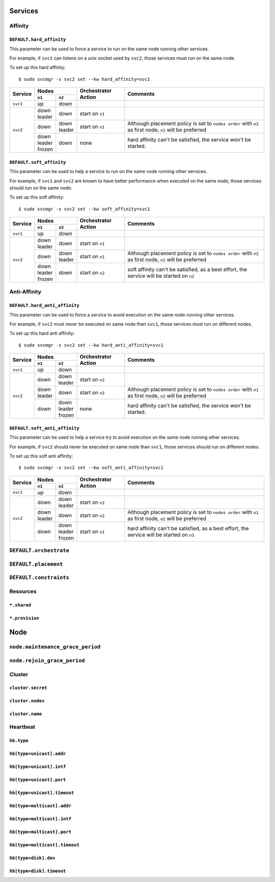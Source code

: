 Services
********

Affinity
========

``DEFAULT.hard_affinity``
-------------------------

This parameter can be used to force a service to run on the same node running other services.

For example, if ``svc1`` can listens on a unix socket used by ``svc2``, those services must run on the same node.

To set up this hard affinity::

    $ sudo svcmgr -s svc2 set --kw hard_affinity=svc1

+------------+--------------+--------------+-----------------+--------------------------------------+
| Service    | Nodes                       | Orchestrator    | Comments                             |
|            +--------------+--------------+ Action          |                                      |
|            | ``n1``       | ``n2``       |                 |                                      |
+============+==============+==============+=================+======================================+
| ``svc1``   | | up         | | down       |                 |                                      |
+------------+--------------+--------------+-----------------+--------------------------------------+
| ``svc2``   | | down       | | down       | start on ``n1`` |                                      |
|            | | leader     |              |                 |                                      |
|            |              |              |                 |                                      |
|            +--------------+--------------+-----------------+--------------------------------------+
|            | | down       | | down       | start on ``n1`` | Although placement policy is set to  |
|            |              | | leader     |                 | ``nodes order`` with ``n2`` as first |
|            |              |              |                 | node, ``n1`` will be preferred       |
|            +--------------+--------------+-----------------+--------------------------------------+
|            | | down       | | down       | none            | hard affinity can't be satisfied,    |
|            | | leader     |              |                 | the service won't be started.        |
|            | | frozen     |              |                 |                                      |
+------------+--------------+--------------+-----------------+--------------------------------------+

``DEFAULT.soft_affinity``
-------------------------

This parameter can be used to help a service to run on the same node running other services.

For example, if ``svc1`` and ``svc2`` are known to have better performance when executed on the same node, those services should run on the same node.

To set up this soft affinity::

    $ sudo svcmgr -s svc2 set --kw soft_affinity=svc1

+------------+--------------+--------------+-----------------+--------------------------------------+
| Service    | Nodes                       | Orchestrator    | Comments                             |
|            +--------------+--------------+ Action          |                                      |
|            | ``n1``       | ``n2``       |                 |                                      |
+============+==============+==============+=================+======================================+
| ``svc1``   | | up         | | down       |                 |                                      |
+------------+--------------+--------------+-----------------+--------------------------------------+
| ``svc2``   | | down       | | down       | start on ``n1`` |                                      |
|            | | leader     |              |                 |                                      |
|            |              |              |                 |                                      |
|            +--------------+--------------+-----------------+--------------------------------------+
|            | | down       | | down       | start on ``n1`` | Although placement policy is set to  |
|            |              | | leader     |                 | ``nodes order`` with ``n2`` as first |
|            |              |              |                 | node, ``n1`` will be preferred       |
|            +--------------+--------------+-----------------+--------------------------------------+
|            | | down       | | down       | start on ``n2`` | soft affinity can't be satisfied,    |
|            | | leader     |              |                 | as a best effort, the service will   |
|            | | frozen     |              |                 | be started on ``n2``                 |
+------------+--------------+--------------+-----------------+--------------------------------------+

Anti-Affinity
=============

``DEFAULT.hard_anti_affinity``
------------------------------

This parameter can be used to force a service to avoid execution on the same node running other services.

For example, if ``svc2`` must never be executed on same node than ``svc1``, those services must run on different nodes.

To set up this hard anti affinity::

    $ sudo svcmgr -s svc2 set --kw hard_anti_affinity=svc1

+------------+--------------+--------------+-----------------+--------------------------------------+
| Service    | Nodes                       | Orchestrator    | Comments                             |
|            +--------------+--------------+ Action          |                                      |
|            | ``n1``       | ``n2``       |                 |                                      |
+============+==============+==============+=================+======================================+
| ``svc1``   | | up         | | down       |                 |                                      |
+------------+--------------+--------------+-----------------+--------------------------------------+
| ``svc2``   | | down       | | down       | start on ``n2`` |                                      |
|            |              | | leader     |                 |                                      |
|            |              |              |                 |                                      |
|            +--------------+--------------+-----------------+--------------------------------------+
|            | | down       | | down       | start on ``n2`` | Although placement policy is set to  |
|            | | leader     |              |                 | ``nodes order`` with ``n1`` as first |
|            |              |              |                 | node, ``n2`` will be preferred       |
|            +--------------+--------------+-----------------+--------------------------------------+
|            | | down       | | down       | none            | hard affinity can't be satisfied,    |
|            |              | | leader     |                 | the service won't be started.        |
|            |              | | frozen     |                 |                                      |
+------------+--------------+--------------+-----------------+--------------------------------------+


``DEFAULT.soft_anti_affinity``
------------------------------

This parameter can be used to help a service try to avoid execution on the same node running other services.

For example, if ``svc2`` should never be executed on same node than ``svc1``, those services should run on different nodes.

To set up this soft anti affinity::

    $ sudo svcmgr -s svc2 set --kw soft_anti_affinity=svc1

+------------+--------------+--------------+-----------------+--------------------------------------+
| Service    | Nodes                       | Orchestrator    | Comments                             |
|            +--------------+--------------+ Action          |                                      |
|            | ``n1``       | ``n2``       |                 |                                      |
+============+==============+==============+=================+======================================+
| ``svc1``   | | up         | | down       |                 |                                      |
+------------+--------------+--------------+-----------------+--------------------------------------+
| ``svc2``   | | down       | | down       | start on ``n2`` |                                      |
|            |              | | leader     |                 |                                      |
|            |              |              |                 |                                      |
|            +--------------+--------------+-----------------+--------------------------------------+
|            | | down       | | down       | start on ``n2`` | Although placement policy is set to  |
|            | | leader     |              |                 | ``nodes order`` with ``n1`` as first |
|            |              |              |                 | node, ``n2`` will be preferred       |
|            +--------------+--------------+-----------------+--------------------------------------+
|            | | down       | | down       | start on ``n1`` | hard affinity can't be satisfied,    |
|            |              | | leader     |                 | as a best effort, the service will   |
|            |              | | frozen     |                 | be started on ``n1``                 |
+------------+--------------+--------------+-----------------+--------------------------------------+


``DEFAULT.orchestrate``
=======================

``DEFAULT.placement``
=====================

``DEFAULT.constraints``
=======================

Resources
=========

``*.shared``
------------

``*.provision``
---------------

Node
****

``node.maintenance_grace_period``
=================================

``node.rejoin_grace_period``
============================

Cluster
=======

``cluster.secret``
------------------

``cluster.nodes``
-----------------

``cluster.name``
----------------

Heartbeat
=========

``hb.type``
-----------

``hb[type=unicast].addr``
-------------------------

``hb[type=unicast].intf``
-------------------------

``hb[type=unicast].port``
-------------------------

``hb[type=unicast].timeout``
----------------------------

``hb[type=multicast].addr``
---------------------------

``hb[type=multicast].intf``
---------------------------

``hb[type=multicast].port``
---------------------------

``hb[type=multicast].timeout``
------------------------------

``hb[type=disk].dev``
---------------------

``hb[type=disk].timeout``
-------------------------
